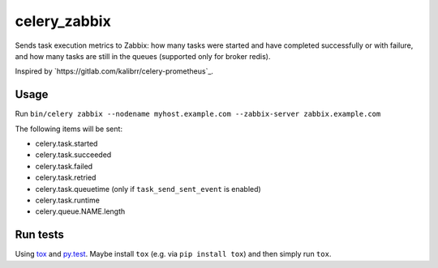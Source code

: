 =============
celery_zabbix
=============

Sends task execution metrics to Zabbix: how many tasks were started and have
completed successfully or with failure, and how many tasks are still in the
queues (supported only for broker redis).

Inspired by `https://gitlab.com/kalibrr/celery-prometheus`_.


Usage
=====

Run ``bin/celery zabbix --nodename myhost.example.com --zabbix-server zabbix.example.com``

The following items will be sent:

* celery.task.started
* celery.task.succeeded
* celery.task.failed
* celery.task.retried
* celery.task.queuetime (only if ``task_send_sent_event`` is enabled)
* celery.task.runtime
* celery.queue.NAME.length


Run tests
=========

Using `tox`_ and `py.test`_. Maybe install ``tox`` (e.g. via ``pip install tox``)
and then simply run ``tox``.

.. _`tox`: http://tox.readthedocs.io/
.. _`py.test`: http://pytest.org/
